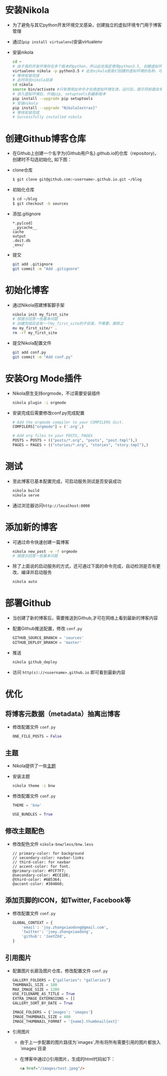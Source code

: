 #+BEGIN_COMMENT
.. title: Manage Github Blog by Nikola in Org Mode
.. slug: manage-github-blog-by-nikola-in-orgmode
.. date: 2018-04-17 17:06:52 UTC+08:00
.. tags: github, blog, nikola, orgmode, python, virtualenv
.. category: programming
.. link: 
.. description: 使用Nikola管理Github的个人博客，Nikola原生支持orgmode
.. type: text
#+END_COMMENT


* 安装Nikola
  - 为了避免与其它python开发环境交叉感染，创建独立的虚拟环境专门用于博客管理
  - 通过(=pip install virtualenv=)安装virtualenv
  - 安装nikola
    #+BEGIN_SRC sh
    cd ~
    # 由于我的开发环境存在多个版本的python，所以此处指定使用python3.5, 创建虚拟环境，这样虚拟环境的python版本也是3.5
    virtualenv nikola -p python3.5 # 此处nikola是我们创建的虚拟环境的名称，可以自行更改
    # 等待安装完成
    # 此时存在nikola目录
    cd nikola
    source bin/activate #只有使用此命令才会使虚拟环境生效，运行后，提示符前面会多一个虚拟环境名称，如 (nikola) joey in ~/nikola
    # 进入虚拟环境后，升级pip, setuptools到最新版本
    pip install --upgrade pip setuptools
    # 安装nikola
    pip install --upgrade "Nikola[extras]"
    # 等待安装完成
    # Successfully installed nikola
    #+END_SRC
* 创建Github博客仓库
  - 在Github上创建一个名字为{Github用户名}.github.io的仓库（repository)，创建时不勾选初始化, 如下图：
    [[img-url:/images/create_github_blog_repository.png]]
  - clone仓库
    #+BEGIN_SRC sh
    $ git clone git@github.com:<username>.github.io.git ~/blog
    #+END_SRC
  - 初始化仓库
    #+BEGIN_SRC sh
    $ cd ~/blog
    $ git checkout -b sources
    #+END_SRC
  - 添加.gitignore
    #+BEGIN_SRC text 
    *.py[cod]
    __pycache__
    cache
    output
    .doit.db
    _env/
    #+END_SRC
  - 提交
    #+BEGIN_SRC sh
    git add .gitignore
    git commit -m "Add .gitignore"
    #+END_SRC
* 初始化博客
  - 通过Nikola搭建博客脚手架
    #+BEGIN_SRC sh
    nikola init my_first_site
    # 按提示回答一些基本问题
    # 创建完成后会有一个my_first_site的子目录，不需要，删除之
    mv my_first_site/* .
    rm -rf my_first_site
    #+END_SRC
  - 提交Nikola配置文件
    #+BEGIN_SRC sh
    git add conf.py
    git commit -m "Add conf.py"
    #+END_SRC
* 安装Org Mode插件
  - Nikola原生支持orgmode，不过需要安装插件
    #+BEGIN_SRC sh
    nikola plugin -i orgmode
    #+END_SRC
  - 安装完成后需要修改conf.py完成配置
    #+BEGIN_SRC python
    # Add the orgmode compiler to your COMPILERS dict.
    COMPILERS["orgmode"] = ('.org',)

    # Add org files to your POSTS, PAGES
    POSTS = POSTS + (("posts/*.org", "posts", "post.tmpl"),)
    PAGES = PAGES + (("stories/*.org", "stories", "story.tmpl"),)
    #+END_SRC
* 测试
  - 至此博客已基本配置完成，可启动服务测试是否安装成功
    #+BEGIN_SRC sh
    nikola build
    nikola serve
    #+END_SRC
  - 通过浏览器访问=http://localhost:8000=
* 添加新的博客
  - 可通过命令快速创建一篇博客
    #+BEGIN_SRC sh
    nikola new_post -e -f orgmode
    # 按提示回答一些基本问题
    #+END_SRC
  - 除了上面说的启动服务的方式，还可通过下面的命令完成，自动检测是否有更改、编译并启动服务
    #+BEGIN_SRC sh 
    nikola auto
    #+END_SRC
* 部署Github
  - 当创建了新的博客后，需要推送到Github,才可在网络上看到最新的博客内容
  - 配置Github推送配置，修改 =conf.py=
    #+BEGIN_SRC python
    GITHUB_SOURCE_BRANCH = 'sources'
    GITHUB_DEPLOY_BRANCH = 'master'
    #+END_SRC
  - 推送
    #+BEGIN_SRC sh
    nikola github_deploy
    #+END_SRC
  - 访问 =http(s)://<username>.github.io= 即可看到最新内容
* 优化
** 将博客元数据（metadata）抽离出博客
   - 修改配置文件 =conf.py=
     #+BEGIN_SRC python
     ONE_FILE_POSTS = False
     #+END_SRC
** 主题
   - Nikola提供了一些[[https://themes.getnikola.com][主题]]
   - 安装主题
     #+BEGIN_SRC sh
     nikola theme -i bnw
     #+END_SRC
   - 修改配置文件 =conf.py=
     #+BEGIN_SRC python
     THEME = 'bnw'
     
     USE_BUNDLES = True
     #+END_SRC
** 修改主题配色
   - 修改配色文件 =nikola-bnw/less/bnw.less=
     #+BEGIN_SRC text
     // primary-color: for background
     // secondary-color: navbar-links
     // third-color: for navbar
     // accent-color: for font.
     @primary-color: #FCF7F7;
     @secondary-color: #ECE1DE;
     @third-color: #6B5364;
     @accent-color: #304860;
     #+END_SRC
** 添加页脚的ICON，如Twitter, Facebook等
   - 修改配置文件 =conf.py=
     #+BEGIN_SRC python
     GLOBAL_CONTEXT = {
         'email': 'joy.zhangxiaodong@gmail.com',
         'twitter': 'joey.zhangxiaodong',
         'github': 'JoeYZXd',
     }
     #+END_SRC
** 引用图片
   - 配置图片长廊及图片仓库，修改配置文件 =conf.py=
     #+BEGIN_SRC python
     GALLERY_FOLDERS = {"galleries": "galleries"}
     THUMBNAIL_SIZE = 180
     MAX_IMAGE_SIZE = 1280
     USE_FILENAME_AS_TITLE = True
     EXTRA_IMAGE_EXTERNSIONS = []
     GALLERY_SORT_BY_DATE = True
     
     IMAGE_FOLDERS = {'images': 'images'}
     IMAGE_THUMBNAIL_SIZE = 400
     IMAGE_THUMBNAIL_FORMAT = '{name}.thumbnail{ext}'
     #+END_SRC
   - 引用图片
     - 由于上一步配置的图片路径为`images`,所有将所有需要引用的图片都放入`images`目录
     - 在博客中通过{[[img-url:/image/test.jpeg]]}引用图片，生成的html代码如下：
       #+BEGIN_SRC html
       <a href="/images/test.jpeg"/>
       #+END_SRC
     

